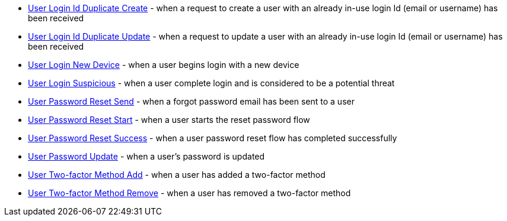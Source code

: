 * link:/docs/v1/tech/events-webhooks/events/user-login-id-duplicate-create[User Login Id Duplicate Create] - when a request to create a user with an already in-use login Id (email or username) has been received
* link:/docs/v1/tech/events-webhooks/events/user-login-id-duplicate-update[User Login Id Duplicate Update] - when a request to update a user with an already in-use login Id (email or username) has been received
* link:/docs/v1/tech/events-webhooks/events/user-login-new-device[User Login New Device] - when a user begins login with a new device
* link:/docs/v1/tech/events-webhooks/events/user-login-suspicious[User Login Suspicious] - when a user complete login and is considered to be a potential threat
* link:/docs/v1/tech/events-webhooks/events/user-password-reset-send[User Password Reset Send] - when a forgot password email has been sent to a user
* link:/docs/v1/tech/events-webhooks/events/user-password-reset-start[User Password Reset Start] - when a user starts the reset password flow
* link:/docs/v1/tech/events-webhooks/events/user-password-reset-success[User Password Reset Success] - when a user password reset flow has completed successfully
* link:/docs/v1/tech/events-webhooks/events/user-password-update[User Password Update] - when a user's password is updated
* link:/docs/v1/tech/events-webhooks/events/user-two-factor-method-add[User Two-factor Method Add] - when a user has added a two-factor method
* link:/docs/v1/tech/events-webhooks/events/user-two-factor-method-remove[User Two-factor Method Remove] - when a user has removed a two-factor method


